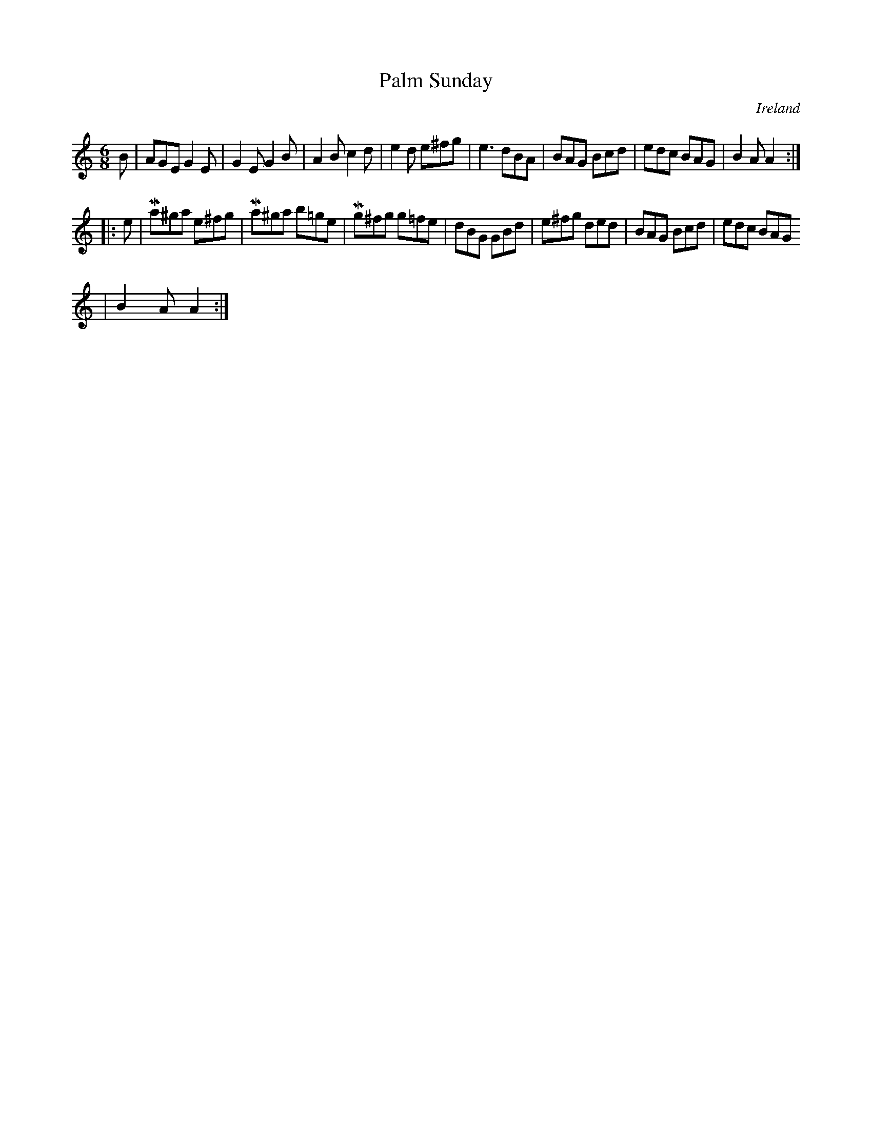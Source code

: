 X:93
T:Palm Sunday
N:anon.
O:Ireland
B:Francis O'Neill: "The Dance Music of Ireland" (1907) no. 93
R:Double jig
Z:Transcribed by Frank Nordberg - http://www.musicaviva.com
N:Music Aviva - The Internet center for free sheet music downloads
M:6/8
L:1/8
K:Am
B|AGE G2E|G2E G2B|A2B c2d|e2d e^fg|e3 dBA|BAG Bcd|edc BAG|B2 A A2:|
|:e|Ma^ga e^fg|Ma^ga b=ge|Mg^fg g=fe|dBG GBd|e^fg ded|BAG Bcd|edc BAG
|B2A A2:|

